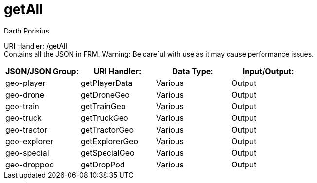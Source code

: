 = getAll
Darth Porisius
:url-repo: https://www.github.com/porisius/FicsitRemoteMonitoring

URI Handler: /getAll +
Contains all the JSON in FRM. Warning: Be careful with use as it may cause performance issues.

[cols="1,1,1,1"]
|===
|JSON/JSON Group: |URI Handler: |Data Type: |Input/Output:

|geo-player
|getPlayerData
|Various
|Output

|geo-drone
|getDroneGeo
|Various
|Output

|geo-train
|getTrainGeo
|Various
|Output

|geo-truck
|getTruckGeo
|Various
|Output

|geo-tractor
|getTractorGeo
|Various
|Output

|geo-explorer
|getExplorerGeo
|Various
|Output

|geo-special
|getSpecialGeo
|Various
|Output

|geo-droppod
|getDropPod
|Various
|Output

|===
